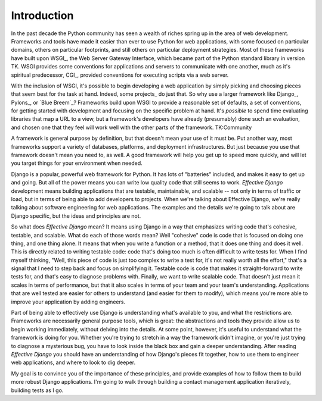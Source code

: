 .. slideconf::
   :autoslides: False
   :theme: single-level

============
Introduction
============

In the past decade the Python community has seen a wealth of riches
spring up in the area of web development. Frameworks and tools have
made it easier than ever to use Python for web applications, with some
focused on particular domains, others on particular footprints, and
still others on particular deployment strategies. Most of these
frameworks have built upon WSGI_, the Web Server Gateway Interface,
which became part of the Python standard library in version TK. WSGI
provides some conventions for applications and servers to communicate
with one another, much as it's spiritual predecessor, CGI_, provided
conventions for executing scripts via a web server.

With the inclusion of WSGI, it's possible to begin developing a web
application by simply picking and choosing pieces that seem best for
the task at hand. Indeed, some projects_ do just that. So why use a
larger framework like Django_, Pylons_, or `Blue Breem`_? Frameworks
build upon WSGI to provide a reasonable set of defaults, a set of
conventions, for getting started with development and focusing on the
specific problem at hand. It's *possible* to spend time evaluating
libraries that map a URL to a view, but a framework's developers have
already (presumably) done such an evaluation, and chosen one that they
feel will work well with the other parts of the framework. TK:Community

A framework is general purpose by definition, but that doesn't mean
your use of it must be. Put another way, most frameworks support a
variety of databases, platforms, and deployment infrastructures. But
just because you use that framework doesn't mean you need to, as well.
A good framework will help you get up to speed more quickly, and will
let you target things for your environment when needed.

Django is a popular, powerful web framework for Python. It has lots of
"batteries" included, and makes it easy to get up and going. But all
of the power means you can write low quality code that still seems to
work. *Effective Django* development means building applications that
are testable, maintainable, and scalable -- not only in terms of
traffic or load, but in terms of being able to add developers to
projects. When we're talking about Effective Django, we're really
talking about software engineering for web applications. The examples
and the details we're going to talk about are Django specific, but the
ideas and principles are not.

So what does *Effective Django* mean? It means using Django in a way
that emphasizes writing code that's cohesive, testable, and scalable.
What do each of those words mean? Well "cohesive" code is code that is
focused on doing one thing, and one thing alone. It means that when
you write a function or a method, that it does one thing and does it
well. This is directly related to writing testable code: code that's
doing too much is often difficult to write tests for. When I find
myself thinking, "Well, this piece of code is just too complex to
write a test for, it's not really worth all the effort," that's a
signal that I need to step back and focus on simplifying it. Testable
code is code that makes it straight-forward to write tests for, and
that's easy to diagnose problems with. Finally, we want to write
scalable code. That doesn't just mean it scales in terms of
performance, but that it also scales in terms of your team and your
team's understanding. Applications that are well tested are easier for
others to understand (and easier for them to modify), which means
you're more able to improve your application by adding engineers.

Part of being able to effectively use Django is understanding
what's available to you, and what the restrictions are. Frameworks
are necessarily general purpose tools, which is great: the
abstractions and tools they provide allow us to begin working
immediately, without delving into the details. At some point,
however, it's useful to understand what the framework is doing for
you. Whether you're trying to stretch in a way the framework didn't
imagine, or you're just trying to diagnose a mysterious bug, you
have to look inside the black box and gain a deeper
understanding. After reading *Effective Django* you should have an
understanding of how Django's pieces fit together, how to use them to
engineer web applications, and where to look to dig deeper.

.. slide:: Format
   :level: 2

   * Talk / Demonstrate / Practice
   * Please ask questions
   * Two breaks planned
   * Notes, examples, etc available: http://effectivedjango.com

My goal is to convince you of the importance of these principles, and
provide examples of how to follow them to build more robust Django
applications. I'm going to walk through building a contact management
application iteratively, building tests as I go.
